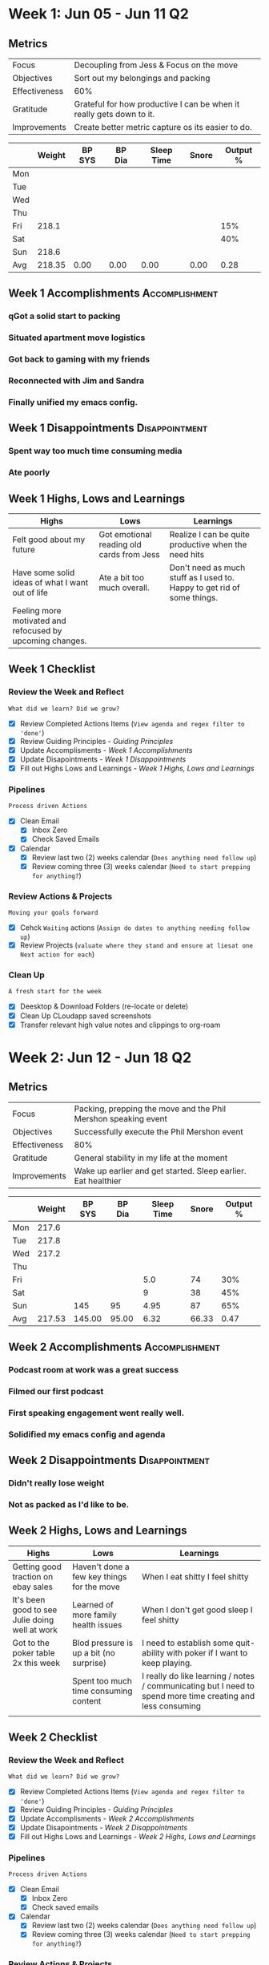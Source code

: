 #+FILETAGS: Jun 2023
#+transclude: [[file:~/Orgfiles/Productivity/Identity/Guiding Principles.org::*Guiding Principles][Guiding Principles]] :level 2
* Week 1: Jun 05 - Jun 11                                                :Q2:
** Metrics

#+NAME: Week 1 Overview
|---------------+----------------------------------------------------------------------|
| Focus         | Decoupling from Jess & Focus on the move                             |
| Objectives    | Sort out my belongings and packing                                   |
|---------------+----------------------------------------------------------------------|
| Effectiveness | 60%                                                                  |
| Gratitude     | Grateful for how productive I can be when it really gets down to it. |
|---------------+----------------------------------------------------------------------|
| Improvements  | Create better metric capture os its easier to do.            |
|---------------+----------------------------------------------------------------------|




#+NAME: Week 1 Daily Tracking
|     | Weight | BP SYS | BP Dia | Sleep Time | Snore | Output % |
|-----+--------+--------+--------+------------+-------+----------|
| Mon |        |        |        |            |       |          |
| Tue |        |        |        |            |       |          |
| Wed |        |        |        |            |       |          |
| Thu |        |        |        |            |       |          |
| Fri |  218.1 |        |        |            |       |      15% |
| Sat |        |        |        |            |       |      40% |
| Sun |  218.6 |        |        |            |       |          |
|-----+--------+--------+--------+------------+-------+----------|
| Avg | 218.35 |   0.00 |   0.00 |       0.00 |  0.00 |     0.28 |
#+TBLFM: @9$2..$7=vmean(@I..@II);%.2f

** Week 1 Accomplishments                                   :Accomplishment:
*** qGot a solid start to packing
*** Situated apartment move logistics
*** Got back to gaming with my friends
*** Reconnected with Jim and Sandra
*** Finally unified my emacs config. 
** Week 1 Disappointments                                   :Disappointment:
*** Spent way too much time consuming media 
*** Ate poorly

** Week 1 Highs, Lows and Learnings
| Highs                                                     | Lows                                      | Learnings                                                               |
|-----------------------------------------------------------+-------------------------------------------+-------------------------------------------------------------------------|
| Felt good about my future                                 | Got emotional reading old cards from Jess | Realize I can be quite productive when the need hits                    |
| Have some solid ideas of what I want out of life          | Ate a bit too much overall.               | Don't need as much stuff as I used to. Happy to get rid of some things. |
| Feeling more motivated and refocused by upcoming changes. |                                           |                                                                         |


** Week 1 Checklist

*** Review the Week and Reflect
=What did we learn? Did we grow?=
- [X] Review Completed Actions Items (~View agenda and regex filter to 'done'~)
- [X] Review Guiding Principles - [[*Guiding Principles][Guiding Principles]]
- [X] Update Accomplisments - [[*Week 1 Accomplishments][Week 1 Accomplishments]]
- [X] Update Disapointments - [[*Week 1 Disappointments][Week 1 Disappointments]]
- [X] Fill out Highs Lows and Learnings -  [[* Week 1 Highs, Lows and Learnings][Week 1 Highs, Lows and Learnings]]

*** Pipelines
=Process driven Actions=
- [X] Clean Email
  - [X] Inbox Zero
  - [X] Check Saved Emails

- [X] Calendar
  - [X] Review last two (2) weeks calendar (~Does anything need follow up~)
  - [X] Review coming three (3) weeks calendar (~Need to start prepping for anything?~)
    
*** Review Actions & Projects
=Moving your goals forward=
- [X] Cehck ~Waiting~ actions (~Assign do dates to anything needing follow up~)
- [X] Review Projects (~valuate where they stand and ensure at liesat one Next action for each~)
  
*** Clean Up
=A fresh start for the week=
- [X] Deesktop & Download Folders (re-locate or delete)
- [X] Clean Up CLoudapp saved screenshots
- [X] Transfer relevant high value notes and clippings to org-roam
* Week 2: Jun 12 - Jun 18                                                :Q2:
** Metrics

#+NAME: Week 2 Overview
|---------------+-----------------------------------------------------------------------------------|
| Focus         | Packing, prepping the move and the Phil Mershon speaking event  |
| Objectives    | Successfully execute the Phil Mershon event               |
|---------------+-----------------------------------------------------------------------------------|
| Effectiveness | 80%                                                                               |
| Gratitude     | General stability in my life at the moment                                   |
|---------------+-----------------------------------------------------------------------------------|
| Improvements  | Wake up earlier and get started. Sleep earlier. Eat healthier |
|---------------+-----------------------------------------------------------------------------------|



#+NAME: Week 2 Daily Tracking
|     | Weight | BP SYS | BP Dia | Sleep Time | Snore | Output % |
|-----+--------+--------+--------+------------+-------+----------|
| Mon |  217.6 |        |        |            |       |          |
| Tue |  217.8 |        |        |            |       |          |
| Wed |  217.2 |        |        |            |       |          |
| Thu |        |        |        |            |       |          |
| Fri |        |        |        |        5.0 |    74 |      30% |
| Sat |        |        |        |          9 |    38 |      45% |
| Sun |        |    145 |     95 |       4.95 |    87 |      65% |
|-----+--------+--------+--------+------------+-------+----------|
| Avg | 217.53 | 145.00 |  95.00 |       6.32 | 66.33 |     0.47 |
#+TBLFM: @9$2..$7=vmean(@I..@II);%.2f

** Week 2 Accomplishments                                   :Accomplishment:
*** Podcast room at work was a great success
*** Filmed our first podcast
*** First speaking engagement went really well. 
*** Solidified my emacs config and agenda
** Week 2 Disappointments                                   :Disappointment:
*** Didn't really lose weight
*** Not as packed as I'd like to be. 
** Week 2 Highs, Lows and Learnings
| Highs                                          | Lows                                       | Learnings                                                                                                   |
|------------------------------------------------+--------------------------------------------+-------------------------------------------------------------------------------------------------------------|
| Getting good traction on ebay sales            | Haven't done a few key things for the move | When I eat shitty I feel shitty                                                                             |
| It's been good to see Julie doing well at work | Learned of more family health issues       | When I don't get good sleep I feel shitty                                                                   |
| Got to the poker table 2x this week            | Blod pressure is up a bit (no surprise)    | I need to establish some quit-ability with poker if I want to keep playing.                                 |
|                                                | Spent too much time consuming content      | I really do like learning / notes / communicating but I need to spend more time creating and less consuming |
|                                                |                                            |                                                                                                             |


** Week 2 Checklist

*** Review the Week and Reflect
=What did we learn? Did we grow?=
- [X] Review Completed Actions Items (~View agenda and regex filter to 'done'~)
- [X] Review Guiding Principles - [[*Guiding Principles][Guiding Principles]]
- [X] Update Accomplisments - [[*Week 2 Accomplishments][Week 2 Accomplishments]]
- [X] Update Disapointments - [[*Week 2 Disappointments][Week 2 Disappointments]]
- [X] Fill out Highs Lows and Learnings -  [[* Week 2 Highs, Lows and Learnings][Week 2 Highs, Lows and Learnings]]

*** Pipelines
=Process driven Actions=
- [X] Clean Email
  - [X] Inbox Zero
  - [X] Check saved emails
    
- [X] Calendar
  - [X] Review last two (2) weeks calendar (~Does anything need follow up~)
  - [X] Review coming three (3) weeks calendar (~Need to start prepping for anything?~)
    
*** Review Actions & Projects
=Moving your goals forward=
- [X] Check ~Waiting~ actions (~Assign do dates to anything needing follow up~)
- [X] Review Projects (~evaluate where they stand and ensure atlieast one Next action for each~)
  
*** Clean Up
=A fresh start for the week=
- [X] Deesktop & Download Folders (re-locate or delete)
- [X] Clean Up CLoudapp saved screenshots
- [X] Transfer relevant high value notes and clippings to org-roam
* Week 3: Jun 19 - Jun 25                                                :Q2:
** Metrics

#+NAME: Week 3 Overview
|---------------+---------------------------------------------------------|
| Focus         | Lememcon!                                               |
| Objectives    | Knock out work and moving tasks to prep up for lememcon |
|---------------+---------------------------------------------------------|
| Effectiveness |                                                         |
| Gratitude     |                                                         |
|---------------+---------------------------------------------------------|
| Improvements  |                                                         |
|---------------+---------------------------------------------------------|



#+NAME: Week 3 Daily Tracking
|     | Weight | BP SYS | BP Dia | Sleep Time | Snore | Output % |
|-----+--------+--------+--------+------------+-------+----------|
| Mon |  218.9 |        |        |       9.75 |    66 |      50% |
| Tue |        |        |        |            |       |          |
| Wed |        |        |        |            |       |          |
| Thu |        |        |        |            |       |          |
| Fri |        |        |        |            |       |          |
| Sat |        |        |        |            |       |          |
| Sun |        |        |        |            |       |          |
|-----+--------+--------+--------+------------+-------+----------|
| Avg |   0.00 |   0.00 |   0.00 |       0.00 |  0.00 |     0.00 |
#+TBLFM: @9$2..$7=vmean(@I..@II);%.2f

** Week 3 Accomplishments                                   :Accomplishment:
*** 
** Week 3 Disappointments                                   :Disappointment:
*** 

** Week 3 Highs, Lows and Learnings
| Highs | Lows | Learnings |
|-------+------+-----------|
|       |      |           |
|       |      |           |


** Week 3 Checklist

*** Review the Week and Reflect
=What did we learn? Did we grow?=
- [ ] Review Completed Actions Items (~View agenda and regex filter to 'done'~)
- [ ] Review Guiding Principles - [[*Guiding Principles][Guiding Principles]]
- [ ] Update Accomplisments - [[*Week 3 Accomplishments][Week 3 Accomplishments]]
- [ ] Update Disapointments - [[*Week 3 Disappointments][Week 3 Disappointments]]
- [ ] Fill out Highs Lows and Learnings -  [[* Week 3 Highs, Lows and Learnings][Week 3 Highs, Lows and Learnings]]

*** Pipelines
=Process driven Actions=
- [ ] Clean Email
  - [ ]Inbox Zero
  - [ ]Check saved emails
    
- [ ] Calendar
  - [ ] Review last two (2) weeks calendar (~Does anything need follow up~)
  - [ ] Review coming three (3) weeks calendar (~Need to start prepping for anything?~)
    
*** Review Actions & Projects
=Moving your goals forward=
- [ ] Check ~Waiting~ actions (~Assign do dates to anything needing follow up~)
- [ ] Review Projects (~valuate where they stand and ensure at liesat one Next action for each~)
  
*** Clean Up
=A fresh start for the week=
- [ ] Deesktop & Download Folders (re-locate or delete)
- [ ] Clean Up CLoudapp saved screenshots
- [ ] Transfer relevant high value notes and clippings to org-roam
* Week 4: Jun 26 - Jul 02                                                :Q2:
** Metrics

#+NAME: Week 4 Overview
|---------------+----------------------------------------------------------------------------------------------|
| Focus         | Lememcon!                                                                                    |
| Objectives    | Get all packing I can done in preperation for the fact that I'll be mostly gone for lememcon |
|---------------+----------------------------------------------------------------------------------------------|
| Effectiveness | 80%                                                                                          |
| Gratitude     | Grateful for new beginnings and emotional resiliance and the healing power of my body.       |
|---------------+----------------------------------------------------------------------------------------------|
| Improvements  | Laser focus on diet & exercise. Rejuvenate my habits.                         |
|---------------+----------------------------------------------------------------------------------------------|



#+NAME: Week 4 Daily Tracking
|     | Weight | BP SYS | BP Dia | Sleep Time | Snore   | Output % |
|-----+--------+--------+--------+------------+---------+----------|
| Mon |        |        |        |            |         |          |
| Tue |        |        |        |            |         |          |
| Wed |        |        |        |            |         |          |
| Thu |        |        |        |            |         |          |
| Fri |        |        |        |            |         |          |
| Sat |        |        |        |            |         |          |
| Sun |        |        |        |            |         |          |
|-----+--------+--------+--------+------------+---------+----------|
| Avg |   0.00 | 0.00   |   0.00 |       0.00 |  0.00   |      0.00|
#+TBLFM: @9$2..$7=vmean(@I..@II);%.2f

** Week 4 Accomplishments                                   :Accomplishment:
*** Got a ton of packing done.
*** Lememcon was fantastic weekend with friends.
*** Gave up some bad habits. 
*** Starting strong on poker

** Week 4 Disappointments                                   :Disappointment:
*** BAD DIET ALL WEEK
*** NO EXERCISE
*** 
** Week 4 Highs, Lows and Learnings
| Highs                                          | Lows                                                   | Learnings                                 |
|------------------------------------------------+--------------------------------------------------------+-------------------------------------------|
| Walked 46k steps in a single day               | Moments of sadness / regret around ending relationship | I can put down things that don't serve me |
| Won big at $2/$3 at Oceans (in $400 out $1400) | Felt like I wasted some time & money on my shenanigans | I'm ok at poker                           |
| Moving is going well. Feels like a fresh start |                                                        |                                           |


** Week 4 Checklist

*** Review the Week and Reflect
=What did we learn? Did we grow?=
- [X] Review Completed Actions Items (~View agenda and regex filter to 'done'~)
- [X] Review Guiding Principles - [[*Guiding Principles][Guiding Principles]]
- [X] Update Accomplisments - [[*Week 4 Accomplishments][Week 4 Accomplishments]]
- [X] Update Disapointments - [[*Week 4 Disappointments][Week 4 Disappointments]]
- [X] Fill out Highs Lows and Learnings -  [[* Week 4 Highs, Lows and Learnings][Week 4 Highs, Lows and Learnings]]

*** Pipelines
=Process driven Actions=
- [X] Clean Email
  - [X] Inbox Zero
  - [X] Check saved emails
    
- [X] Calendar
  - [X] Review last two (2) weeks calendar (~Does anything need follow up~)
  - [X] Review coming three (3) weeks calendar (~Need to start prepping for anything?~)
    
*** Review Actions & Projects
=Moving your goals forward=
- [X] Check ~Waiting~ actions (~Assign do dates to anything needing follow up~)
- [X] Review Projects (~valuate where they stand and ensure at liesat one Next action for each~)
  
*** Clean Up
=A fresh start for the week=
- [X] Desktop & Download Folders (re-locate or delete)
- [X] Clean Up CLoudapp saved screenshots
- [X] Transfer relevant high value notes and clippings to org-roam

  
